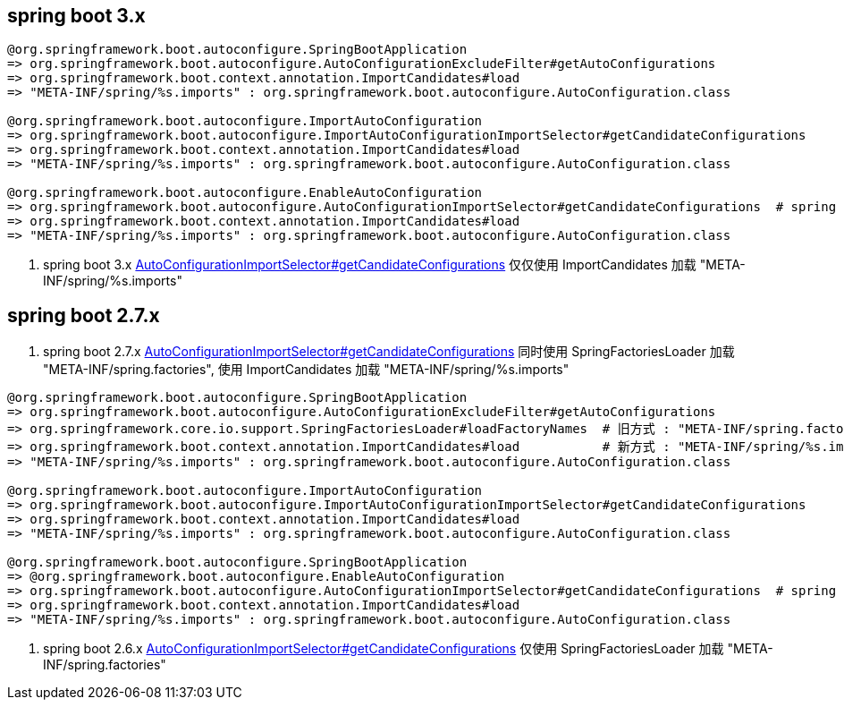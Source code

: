 
== spring boot 3.x

[source,plain]
----
@org.springframework.boot.autoconfigure.SpringBootApplication
=> org.springframework.boot.autoconfigure.AutoConfigurationExcludeFilter#getAutoConfigurations
=> org.springframework.boot.context.annotation.ImportCandidates#load
=> "META-INF/spring/%s.imports" : org.springframework.boot.autoconfigure.AutoConfiguration.class

@org.springframework.boot.autoconfigure.ImportAutoConfiguration
=> org.springframework.boot.autoconfigure.ImportAutoConfigurationImportSelector#getCandidateConfigurations
=> org.springframework.boot.context.annotation.ImportCandidates#load
=> "META-INF/spring/%s.imports" : org.springframework.boot.autoconfigure.AutoConfiguration.class

@org.springframework.boot.autoconfigure.EnableAutoConfiguration
=> org.springframework.boot.autoconfigure.AutoConfigurationImportSelector#getCandidateConfigurations  # spring boot 3.x
=> org.springframework.boot.context.annotation.ImportCandidates#load
=> "META-INF/spring/%s.imports" : org.springframework.boot.autoconfigure.AutoConfiguration.class
----

. spring boot 3.x link:https://github.com/spring-projects/spring-boot/blob/3.0.x/spring-boot-project/spring-boot-autoconfigure/src/main/java/org/springframework/boot/autoconfigure/AutoConfigurationImportSelector.java#L179[AutoConfigurationImportSelector#getCandidateConfigurations] 仅仅使用 ImportCandidates 加载 "META-INF/spring/%s.imports"

== spring boot 2.7.x
. spring boot 2.7.x link:https://github.com/spring-projects/spring-boot/blob/2.7.x/spring-boot-project/spring-boot-autoconfigure/src/main/java/org/springframework/boot/autoconfigure/AutoConfigurationImportSelector.java#L183[AutoConfigurationImportSelector#getCandidateConfigurations] 同时使用 SpringFactoriesLoader 加载 "META-INF/spring.factories", 使用 ImportCandidates 加载 "META-INF/spring/%s.imports"

[source,plain]
----
@org.springframework.boot.autoconfigure.SpringBootApplication
=> org.springframework.boot.autoconfigure.AutoConfigurationExcludeFilter#getAutoConfigurations
=> org.springframework.core.io.support.SpringFactoriesLoader#loadFactoryNames  # 旧方式 : "META-INF/spring.factories"
=> org.springframework.boot.context.annotation.ImportCandidates#load           # 新方式 : "META-INF/spring/%s.imports"
=> "META-INF/spring/%s.imports" : org.springframework.boot.autoconfigure.AutoConfiguration.class

@org.springframework.boot.autoconfigure.ImportAutoConfiguration
=> org.springframework.boot.autoconfigure.ImportAutoConfigurationImportSelector#getCandidateConfigurations
=> org.springframework.boot.context.annotation.ImportCandidates#load
=> "META-INF/spring/%s.imports" : org.springframework.boot.autoconfigure.AutoConfiguration.class

@org.springframework.boot.autoconfigure.SpringBootApplication
=> @org.springframework.boot.autoconfigure.EnableAutoConfiguration
=> org.springframework.boot.autoconfigure.AutoConfigurationImportSelector#getCandidateConfigurations  # spring boot 3.x
=> org.springframework.boot.context.annotation.ImportCandidates#load
=> "META-INF/spring/%s.imports" : org.springframework.boot.autoconfigure.AutoConfiguration.class
----



. spring boot 2.6.x link:https://github.com/spring-projects/spring-boot/blob/2.6.x/spring-boot-project/spring-boot-autoconfigure/src/main/java/org/springframework/boot/autoconfigure/AutoConfigurationImportSelector.java#L178[AutoConfigurationImportSelector#getCandidateConfigurations] 仅使用 SpringFactoriesLoader 加载 "META-INF/spring.factories"
